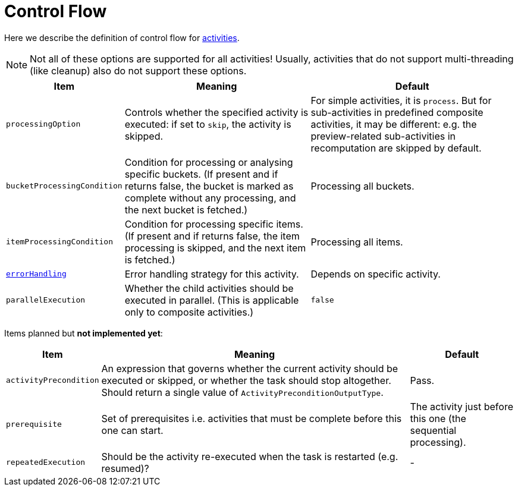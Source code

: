 = Control Flow

Here we describe the definition of control flow for xref:../[activities].

[NOTE]
====
Not all of these options are supported for all activities!
Usually, activities that do not support multi-threading (like cleanup)
also do not support these options.
====

[%header]
[%autowidth]
|===
| Item | Meaning | Default

| `processingOption`
| Controls whether the specified activity is executed: if set to `skip`, the activity is skipped.
| For simple activities, it is `process`. But for sub-activities in predefined composite activities,
it may be different: e.g. the preview-related sub-activities in recomputation are skipped by default.

| `bucketProcessingCondition`
| Condition for processing or analysing specific buckets. (If present and if returns false, the
bucket is marked as complete without any processing, and the next bucket is fetched.)
| Processing all buckets.

| `itemProcessingCondition`
| Condition for processing specific items. (If present and if returns false,
the item processing is skipped, and the next item is fetched.)
| Processing all items.

| xref:error-handling.adoc[`errorHandling`]
| Error handling strategy for this activity.
| Depends on specific activity.

| `parallelExecution`
| Whether the child activities should be executed in parallel.
(This is applicable only to composite activities.)
| `false`
|===

Items planned but *not implemented yet*:

[%header]
[%autowidth]
|===
| Item | Meaning | Default
| `activityPrecondition`
| An expression that governs whether the current activity should be executed or skipped,
or whether the task should stop altogether. Should return a single value
of `ActivityPreconditionOutputType`.
| Pass.

| `prerequisite`
| Set of prerequisites i.e. activities that must be complete before this one can start.
| The activity just before this one (the sequential processing).

| `repeatedExecution`
| Should be the activity re-executed when the task is restarted (e.g. resumed)?
| -
|===
